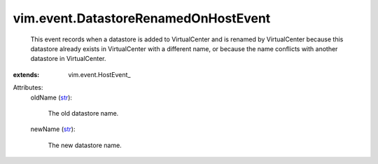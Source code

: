 
vim.event.DatastoreRenamedOnHostEvent
=====================================
  This event records when a datastore is added to VirtualCenter and is renamed by VirtualCenter because this datastore already exists in VirtualCenter with a different name, or because the name conflicts with another datastore in VirtualCenter.
:extends: vim.event.HostEvent_

Attributes:
    oldName (`str <https://docs.python.org/2/library/stdtypes.html>`_):

       The old datastore name.
    newName (`str <https://docs.python.org/2/library/stdtypes.html>`_):

       The new datastore name.

